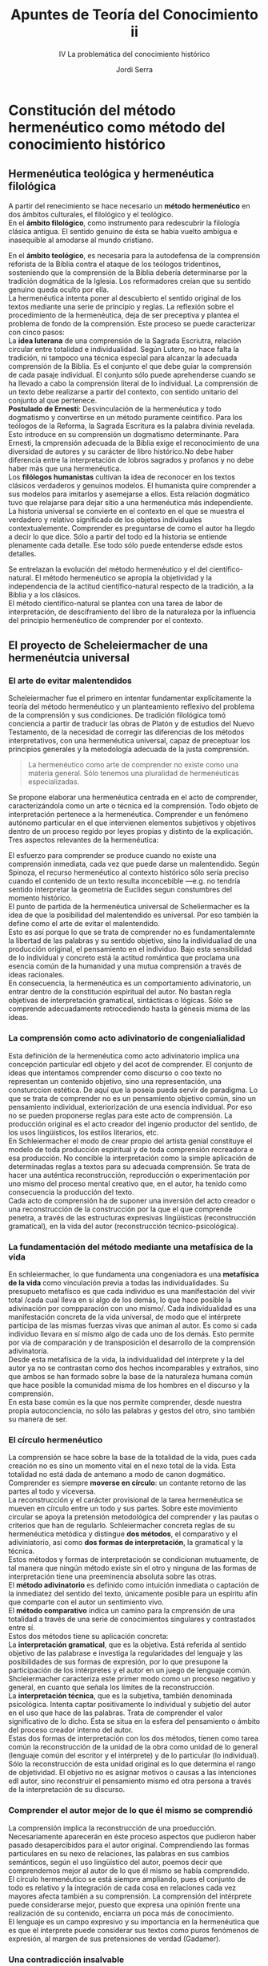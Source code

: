 #+LATEX_CLASS: article

# -*- mode: org; -*-
#+LATEX_CLASS_OPTIONS: [a4paper, 11pt, twocolumn, spanish]
#+LATEX_HEADER: \usepackage[T1]{fontenc}
#+LATEX_HEADER: \usepackage[margin=.75in]{geometry}
#+LATEX_HEADER: \setlength\parindent{0pt}

#+Title: Apuntes de Teoría del Conocimiento ii
#+SUBTITLE: IV La problemática del conocimiento histórico
#+AUTHOR: Jordi Serra

* Constitución del método hermenéutico como método del conocimiento histórico
** Hermenéutica teológica y hermenéutica filológica

A partir del renecimiento se hace necesario un *método hermenéutico*
en dos ámbitos culturales, el filológico y el teológico.\\

En el *ámbito filológico*, como instrumento para redescubrir la
filología clásica antigua. El sentido genuino de ésta se había vuelto
ambígua e inasequible al amodarse al mundo cristiano.

En el *ámbito teológico*, es necesaria para la autodefensa de la
comprensión reforista de la Biblia contra el ataque de los teólogos
tridentinos, sosteniendo que la comprensión de la Biblia debería
determinarse por la tradición dogmática de la Iglesia. Los
reformadores creían que su sentido genuino queda oculto por ella.\\

La hermenéutica intenta poner al descubierto el sentido original de
los textos mediante una serie de principio y reglas. La reflexión
sobre el procedimiento de la hermenéutica, deja de ser preceptiva y
plantea el problema de fondo de la comprensión. Este proceso se puede
caracterizar con cinco pasos:\\

La *idea luterana* de una comprensión de la Sagrada Escriutra, relación
circular entre totalidad e individualidad. Según Lutero, no hace falta
la tradición, ni tampoco una técnica especial para alcanzar la
adecuada comprensión de la Biblia. Es el conjunto el que debe guiar la
comprensión de cada pasaje individual. El conjunto sólo puede
aprehenderse cuando se ha llevado a cabo la comprensión literal de lo
individual. La comprensión de un texto debe realizarse a partir del
contexto, con sentido unitario del conjunto al que pertenece.\\

*Postulado de Ernesti*: Desvinculación de la hermenéutica y todo
dogmatismo y convertirse en un método puramente ceintífico. Para los
teólogos de la Reforma, la Sagrada Escritura es la palabra divinia
revelada. Esto introduce en su comprensión un dogmatismo
determinante. Para Ernesti, la cmprensión adecuada de la Biblia exige
el reconocimiento de una diversidad de autores y su carácter de libro
histórico.No debe haber diferencia entre la interpretación de lobros
sagrados y profanos y no debe haber más que una hermenéutica.\\

Los *filólogos humanistas* cultivan la idea de reconocer en los textos
clásicos verdaderos y genuinos modelos. El humanista quire comprender
a sus modelos para imitarlos y asemejarse a ellos. Esta relación
dogmático tuvo que relajarse para dejar sitio a una hermenéutica más
independiente.\\

La historia universal se convierte en el contexto en el que se muestra
el  verdadero  y  relativo  significado de  los  objetos  individuales
contextualemente. Comprender es preguntarse de como el autor ha llegdo
a decir lo que dice. Sólo a partir del todo ed la historia se entiende
plenamente cada  detalle. Ese todo  sólo puede entenderse  edsde estos
detalles.\\


Se entrelazan la evolución del método hermenéutico y el del
científico-natural. El método hermenéutico se apropia la objetividad y
la independencia de la actitud científico-natural respecto de la
tradición, a la Biblia y a los clásicos.\\
El método científico-natural se plantea con una tarea de labor de
interpretación, de desciframiento del libro de la naturaleza por la
influencia del principio hermenéutico de comprender por el contexto.

** El proyecto de Scheleiermacher de una hermenéutcia universal
*** El arte de evitar malentendidos
Scheleiermacher fue el primero en intentar fundamentar explícitamente
la teoría del método hermenéutico y un planteamiento reflexivo del
problema de la comprensión y sus condiciones. De tradición filológica
tomó conciencia a partir de traducir las obras de Platón y de estudios
del Nuevo Testamento, de la necesidad de corregir las diferencias de
los métodos interpretativos, con una hermenéutica universal, capaz de
preceptuar los principios generales y la metodología adecuada de la
justa comprensión.
#+begin_quote
La hermenéutico como arte de comprender no existe como una materia
general. Sólo tenemos una pluralidad de hermenéuticas especializadas.
#+end_quote

Se propone elaborar una hermenéutica centrada en el acto de
comprender, caracterizándola como un arte o técnica ed la
comprensión. Todo objeto de interpretación pertenece a la
hermenéutica. Comprender e un fenómeno autónomo particular en el que
intervienen elementos subjetivos y objetivos dentro de un proceso
regido por leyes propias y distinto de la explicación.\\
Tres aspectos relevantes de la hermenéutica:

El esfuerzo para comprender se produce cuando no existe una
comprensión inmediata, cada vez que puede darse un malentendido. Según
Spinoza, el recurso hermenéutico al contexto histórico sólo sería
preciso cuando el contenido de un texto resulta inconcebible —e.g. no
tendría sentido interpretar la geometria de Euclides segun constumbres
del momento histórico.\\
El punto de partida de la hermenéutica universal de Scheliermacher es
la idea de que la posibilidad del malentendido es universal. Por eso
también la define como el arte de evitar el malentendido.\\

Esto es así porque lo que se trata de comprender no es
fundamentalemnte la libertad de las palabras y su sentido objetivo,
sino la individualiad de una producción original, el pensamiento en el
individuo. Bajo esta sensibilidad de lo individual y concreto está la
actitud romántica que proclama una esencia común de la humanidad y una
mutua comprensión a través de ideas racionales.\\

En consecuencia, la hermenéutica es un comportamiento adivinatorio, un
entrar dentro de la constitución espiritual del autor. No bastan regla
objetivas de interpretación gramatical, sintácticas o lógicas. Sólo se
comprende adecuadamente retrocediendo hasta la génesis misma de las
ideas.

*** La comprensión como acto adivinatorio de congenialialidad

Esta definición de la hermenéutica como acto adivinatorio implica una
concepción particular edl objeto y del acot de comprender. El conjunto
de ideas que intentamos comprender como discurso o coo texto no
representan un contenido objetivo, sino una representación, una
consturccion estética. De aquí que la poseía pueda servir de
paradigma. Lo que se trata de comprender no es un pensamiento objetivo
común, sino un pensamiento individual, exteriorización de una esencia
individual. Por eso no se pueden proponerse reglas para este acto de
comprensión. La producción original es el acto creador del ingenio
productor del sentido, de los usos lingüísticos, los estilos
literarios, etc.\\

En Schleiermacher el modo de crear propio del artista genial
constituye el modelo de toda producción espiritual y de toda
comprensión recreadora e esa producción. No concible la interpretación
como la simple aplicación de determinadas reglas a textos para su
adecuada comprensión. Se trata de hacer una auténtica reconstrucción,
reproducción o experimentación por uno mismo del proceso mental
creativo que, en el autor, ha tenido como consecuencia la producción
del texto.\\
Cada acto de comprensión ha de suponer una inversión del acto creador
o una reconstrucción de la construcción por la que el que comprende
penetra, a través de las estructuras expresivas lingüísticas
(reconstrucción gramatical), en la vida del autor (reconstrucción
técnico-psicológica).

*** La fundamentación del método mediante una metafísica de la vida
En schleiermacher, lo que fundamenta una congeniadora es una
*metafísica de la vida* como vinculación previa a todas las
individualidades. Su presupueto metafísco es que cada individuo es una
manifestación del vivir total /cada cual lleva en sí algo de los
demás, lo que hace posible la adivinación por compparación con uno
mismo/. Cada individualidad es una manifestación concreta de la vida
universal, de modo que el intérprete participa de las mismas fuerzas
vivas que animan al autor. Es como si cada individuo llevara en sí
mismo algo de cada uno de los demás. Esto permite por vía de
comparación y de transposición el desarrollo de la comprensión
adivinatoria.\\

Desde esta metafísica de la vida, la individualidad del intérprete y
la del autor ya no se contrastan como dos hechos incomparables y
extraños, sino que ambos se han formado sobre la base de la naturaleza
humana común que hace posible la comunidad misma de los hombres en el
discurso y la comprensión.\\
En esta base común es la que nos permite comprender, desde nuestra
propia autoconciencia, no sólo las palabras y gestos del otro, sino
también su manera de ser.

*** El círculo hermenéutico
La comprensión se hace sobre la base de la totalidad de la vida, pues
cada creación no es sino un momento vital en el nexo total de la
vida. Esta totalidad no está dada de antemano a modo de canon
dogmático. Comprender es siempre *moverse en círculo*: un contante
retorno de las partes al todo y viceversa.\\

La reconstrucción y el carácter provisional de la tarea hermenéutica
se mueven en círculo entre un todo y sus partes. Sobre este movimiento
circular se apoya la pretensión metodológica del comprender y las
pautas o criterios que han de regularlo. Schleiermacher concreta
reglas de su hermenéutica metódica y distingue *dos métodos*, el
comparativo y el adiviniatorio, así como *dos formas de
interpretación*, la gramatical y la técnica.\\

Estos métodos y formas de interpretacioón se condicionan mutuamente,
de tal manera que ningún método existe sin el otro y ninguna de las
formas de interpretación tiene una preeminencia absoluta sobre las
otras.\\
El *método adivinatorio* es definido como intuición inmediata o
captación de la inmediatez del sentido del texto, únicamente posible
para un espíritu afín que comparte con el autor un sentimiento vivo.\\
El *método comparativo* indica un camino para la cmprensión de una
totalidad a través de una serie de conocimientos singulares y
contrastados entre sí.\\

Estos dos métodos tiene su aplicación concreta:\\
La *interpretación gramatical*, que es la objetiva. Está referida al
sentido objetivo de las palabrase e investiga la regularidades del
lenguaje y las posibilidades de sus formas de expresión, por lo que
presupone la participación de los intérpretes y el autor en un juego
de lenguaje común. Shcleiermacher caracteriza este primer modo como un
proceso negativo y general, en cuanto que señala los límites de la
reconstrucción.\\
La *interpretación técnica*, que es la subjetiva, también denominada
psicológica. Intenta captar positivamente lo individual y subjetio del
autor en el uso que hace de las palabras. Trata de comprender el valor
significativo de lo dicho. Ésta se situa en la esfera del pensamiento
o ámbito del proceso creador interno del autor.\\

Estas dos formas de interpretación con los dos métodos, tienen como
tarea común la reconstrucción de la unidad de la obra como unidad de
lo general (lenguaje común del escritor y el intérprete) y de lo
particular (lo individual). Sólo la reconstrucción de esta unidad
original es lo que determina el rango de objetividad. El objetivo no
es asignar motivos o causas a las intenciones edl autor, sino
reconstruir el pensamiento mismo ed otra persona a través de la
interpretación de su discurso.

*** Comprender el autor mejor de lo que él mismo se comprendió
La comprensión implica la reconstrucción de una
proeducción. Necesariamente aparecerán en éste proceso aspectos que
pudieron haber pasado desapercibidos para el autor
original. Comprendiendo las formas particulares en su nexo de
relaciones, las palabras en sus cambios semánticos, según el uso
lingüístico del autor, poemos decir que comprendemos mejor al autor de
lo que él mismo se había comprendido.\\

El círculo hermenéutico se está siempre ampliando, pues el conjunto de
todo es relativo y la integración de cada cosa en relaciones cada vez
mayores afecta también a su comprensión. La comprensión del intérprete
puede considerarse mejor, puesto que expresa una opinión frente una
realización de su contenido, enciarra un poca más de conocimiento.\\
El lenguaje es un campo expresivo y su importancia en la hermenéutica
que es que el interprete puede considerar sus textos como puros
fenómenos de expresión, al margen de sus pretensiones de verdad
(Gadamer).

*** Una contradicción insalvable
El gran problema de la hermenéutica de Schleiermacher es la
conciliación, en una hermenéutica general, las dos formas de
interpretación, gramatical y técnica. Sin conocerse sus obras tardías,
se pensaba que consideraba estas formas en pie de igualdad. Eso
planteaba el problema de cómo se podrían practicar ambas en el mismo
tiempo. Pero Schleiermacher decía que centrarse en la lengua común es
olvidar al escritor en su individualidad, mientras que comprender el
autor singular implica olvidar su lenguaje.\\

Esto es, o bien se percibe lo común, o bien se percibe lo singular. La
primera inerpretación sería objetiva: Se dirige al lenguaje común,
pero también negativa: fijaría los límites de la comprensión.\\
La segunda interpretación, sería técnica —por la cual se alcanza la
subjetividad del autor que usa la lengua como un instrumento de su
individualidad—, pero por otro lasdo sería positiva —alcanza el acto
de pensamiento que produce el discurso. Así que son excluyentes y
piden aptitudes distintas. En sus últimos escritos, caracteriza la
segunda interpretación como psicológica, pasando entonces los
elementos críticos al método comparativo.

** La aplicación del método hermenéutico al estudio de la historia
De la teoría de la hermenéutica de Schleiermacher, dos conclusiones:
  1. Que la perfección última de todo conocimiento, de toda
     intepretación está en la comprensión de la totalidad en la que se
     insertan las creaciones individuales.
  2. Que cada texto individual no posee un valor autónomo. Más bien un
     material mediador para el conocimiento de la totalidad.

     
*** El planteamiento de Hegel
Hegel hace una aplicación concreta de estas dos conclusiones en su
concepción idealista de la historia universal. Los principios básicos
de esta transposición son tes:\\
La *individualiad* sólo deermina en su significado propio desde el
conjunto. No puede, pues, haber otra historia que la historia
universal. A través del esfuerzo de los individuos, la historia camina
hacia una meta de plena autoconciencia y absoluta comprensión.\\
La *libertad* tiene su expresión completa y adecuada en la totalidad
histórica. Los individuos actúan insertos en ésta mecanicamente hacia
la meta final.\\
La *historia* es percibida como un contexto unitario si se la piensa
teleológicamente, aunque no se haya acabado. Esto es, desde la meta
final a la que se dirige. Hegel mantiene así la visión cristiana de la
historia como historia de la salvación, que se había secularizado en
las concepciones ilustradas para las que el final condiciona el
sentido de la historia.\\

Así, Hegel llena de contenido metafísico el principio hermenéutico de
que la comprensión de lo individual debe producirse por referencia a
la totalidad. Aboca una metafísica de la historia universal curo
sentido unitario depende de una hipotética meta final dogmáticamente
establecida.

*** La reacción de la Escuela historicista
La escuela histórica da respuesta a la concepción hegeliana con una
fundación hermenéutica de la historiografía. Sus principios son
tres:\\
La *investigación histórica concreta* es lo que puede conducir a una
comprensión histórica universal. La determinación de la historia
universal como contexto unitario de sentido no puede hacerse más que a
partir del etudio de sus momentos individuales.\\
No hay ningún *final* ni ningún *fuera de la historia* que le otorgue
dogmáticamente su sentido. No se puede desarrollar el pensamiento
histórico mientras pervivan los prejuicios clasiscistas, mientras se
piense la historia a la luz de un pasado o de un porvenir con el valor
de patrón modélico más allá de la historia.\\
La *Idea* o la libertad no encuentran su expresión absoluta en la
totalidad de la historia, sino que cada época tiene su propia
existencia y su propia perfección. La Idea sólo alcanza
representaciones parciales en cada momento histórico. A través del
cambio incesante de los destinos humanos, la plenitud y la
multiplicidad de lo humano se conuce a sí misma hacia una realidad
cada vez mayor.\\

Es decir, entre Hegel y la escuela histórica hay una diferencia
esencial en la aplicación historiográfica de la teoría
hermenéutica. Los autores de esta escuela no llenan el principio
hermnéutico con ningún contenido. Piensan en la totalidad de la
historia universal simplemente como la idea formal de la máxima
variedad y multiplicidad de lo humano. El sentido de la historia no
viene de fuera, está en sí misma.

*** La concepción de la historia de Rake
Para Hegel, el conocimiento de la historia universal equivale a la
plena autoconciencia del presente histórico del presente histórico
como momento del camino del espíritu hacia sí mismo. Este camino del
espíritu le confiere sentido a la historia universal. Conocer este
camino desde dentro es concer la totaliad de la historia.\\

Para Ranke esto es una pura especulación escatológica. La estructura
formal de la historia de Ranke tiene esots seis principios:\\
Cada momento de la historia tiene su valor y su perfección
propia. Esots momentos forman un nexo histórico. Lo que sigue
representa el efectto de lo que le ha precedido. Lo único que se
mantiene a través del cambio de los destinos humanos es la
productividad de la vida.\\
Llama a los momentos del nexo histórico ecenas de la libertad. Los
concibe como decisiones que dan forma a la historia.\\
Estas decisiones que van haciendo la historia no son, ni libertad
absoluta, ni puro movimiento mecánico predirigido. Son libertad frente
a la resistencia de la necesidad.\\
La necesidad es el poder de lo acaecido ya, y de los otros que actúan
en contra de la propia decisión. La necesidad es algo que precede al
comienzo de cualquier actividad, restingiendo la posibilidad y
excluyendo muchos objetivos como imposibles.\\
La necesitat no es una fuerza distinta de la decisión libre, sino que
procede de ella. Lo que ha devenido ya no se puede suprimir sin más,
sino que delimita el ámvito de toda nueva actividad emergente, y es
consecuencia de una actividad anerior.\\
Esta dialéctica de libertad y necesidad es lo que consituye el nexo
histórico. Al mantenerse acaecido ya como fundamento, condiciona la
nueva actividad y la vincula en la continuidad de un nexo. Lo que ha
sido ya consitutye un nexo de lo que será.\\

Lo que impulsa el deveneir histórico y le da una unidad no es la
sibjetividad de los individuos, sino decisiones históricas
recognocibles en sus efectos. La individualidad de los sujetos está
conformada por esas fuerzas históricas.\\
Lo que da sentido al acontecer no son las ideas o proyectos de los que
actúan, sino los juegos ed fuerzas resultantes ed las decisiones, que
porducen continuidad.\\

Presupuestos aprióricos:\\
La historia es un curso acumulativo imposible de reconstruir
apriorísticamente. Luego, el supuesto de que la historia es un todo,
aunque no esté completo. Acumular implica un baremo en base al que se
reúnen acontecimientos heterogéneos. Un baremo a priori que guía su
reunión desde el principio. Por tanto la idea de la unidad de la
historia no es independiente de una comprensión de contenido.\\
Ranke rechaza el postulado pariórico de un telos que se pudiera
descubrir fuera de la historia, o de un plan subyacente al devenir
histórico. Ninguna necesidad a priori domina la historia. Pero la
estuctura del nexo histórico es pensada teleológicamente. Se mantiene
como objetivo orientador de la continuidad histórica y artífice de su
unidad. El éxito es lo que permito acumular. Que algo triunfe o
fracase decide sobre el sentido de esta acción. Además, el éxito o
fracaso hace que nexos completos de hechos y acontecimientos queden
llenos de sentido o carentes de él. Los elementos del nexo histórico
se determinan pues, desde una teleología encubierta que los reúne y
excluye lo que no tiene significado.\\
El conocimiento histórico no es un mero conocimiento empírico de datos
históricos. Es una condición de la conciencia histórica misma. La
condición de existencia misma de una historia es la continuidad de la
cultura (memoria). La ciencia histórica misma no es otra cosa que el
intento de comprenderse a sí misma como unidad histórica
universal. Sus ser está determinado por el saberse. El hundimiento de
nuestra tradición cultural occidental, que acabaría con su
continuidad, no significaría una catástrofe dentro de la historia
universal, sino el fin mismo de esta historia (por pérdida de
memoria).\\
La continuidad es la esencia misma de la historia. Al rechazar un
telos escatológico, fuera de la historia, como soporte del proceso y
del sentido histórico, se ve obligado a referir el sentido limitado de
los momentos históricos a un espíritu divino al que las cosas le
serían conocidas en su pleno cumplimiento. Los fenómenos de la vida
histórica se entenderán en la comprensión como manifestaciones ed la
vida total, de la divinidad.\\
Y la última, el conocimiento es más que un conocimiento humano. A
través de él se participa en la vida misma de la divinidad. Se realiza
por participación inmediata: /Lo que interesa al histriador no es
referir a la realidad a concepto, sino llegar al punto en que la vida
piensa y el pensamiento vive/.

* El intento de dilthey de una fundamentación hermenéutica de las ciencias del espíritu

